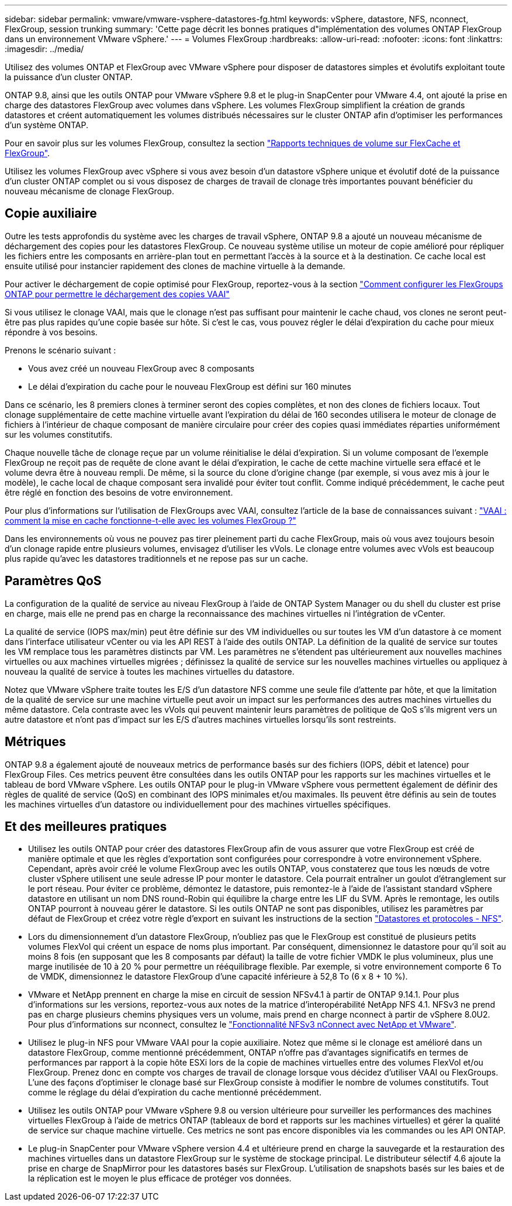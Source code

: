 ---
sidebar: sidebar 
permalink: vmware/vmware-vsphere-datastores-fg.html 
keywords: vSphere, datastore, NFS, nconnect, FlexGroup, session trunking 
summary: 'Cette page décrit les bonnes pratiques d"implémentation des volumes ONTAP FlexGroup dans un environnement VMware vSphere.' 
---
= Volumes FlexGroup
:hardbreaks:
:allow-uri-read: 
:nofooter: 
:icons: font
:linkattrs: 
:imagesdir: ../media/


[role="lead"]
Utilisez des volumes ONTAP et FlexGroup avec VMware vSphere pour disposer de datastores simples et évolutifs exploitant toute la puissance d'un cluster ONTAP.

ONTAP 9.8, ainsi que les outils ONTAP pour VMware vSphere 9.8 et le plug-in SnapCenter pour VMware 4.4, ont ajouté la prise en charge des datastores FlexGroup avec volumes dans vSphere. Les volumes FlexGroup simplifient la création de grands datastores et créent automatiquement les volumes distribués nécessaires sur le cluster ONTAP afin d'optimiser les performances d'un système ONTAP.

Pour en savoir plus sur les volumes FlexGroup, consultez la section link:../nas-containers.html["Rapports techniques de volume sur FlexCache et FlexGroup"].

Utilisez les volumes FlexGroup avec vSphere si vous avez besoin d'un datastore vSphere unique et évolutif doté de la puissance d'un cluster ONTAP complet ou si vous disposez de charges de travail de clonage très importantes pouvant bénéficier du nouveau mécanisme de clonage FlexGroup.



== Copie auxiliaire

Outre les tests approfondis du système avec les charges de travail vSphere, ONTAP 9.8 a ajouté un nouveau mécanisme de déchargement des copies pour les datastores FlexGroup. Ce nouveau système utilise un moteur de copie amélioré pour répliquer les fichiers entre les composants en arrière-plan tout en permettant l'accès à la source et à la destination. Ce cache local est ensuite utilisé pour instancier rapidement des clones de machine virtuelle à la demande.

Pour activer le déchargement de copie optimisé pour FlexGroup, reportez-vous à la section https://kb.netapp.com/onprem/ontap/dm/VAAI/How_to_Configure_ONTAP_FlexGroups_to_allow_VAAI_copy_offload["Comment configurer les FlexGroups ONTAP pour permettre le déchargement des copies VAAI"]

Si vous utilisez le clonage VAAI, mais que le clonage n'est pas suffisant pour maintenir le cache chaud, vos clones ne seront peut-être pas plus rapides qu'une copie basée sur hôte. Si c'est le cas, vous pouvez régler le délai d'expiration du cache pour mieux répondre à vos besoins.

Prenons le scénario suivant :

* Vous avez créé un nouveau FlexGroup avec 8 composants
* Le délai d'expiration du cache pour le nouveau FlexGroup est défini sur 160 minutes


Dans ce scénario, les 8 premiers clones à terminer seront des copies complètes, et non des clones de fichiers locaux. Tout clonage supplémentaire de cette machine virtuelle avant l'expiration du délai de 160 secondes utilisera le moteur de clonage de fichiers à l'intérieur de chaque composant de manière circulaire pour créer des copies quasi immédiates réparties uniformément sur les volumes constitutifs.

Chaque nouvelle tâche de clonage reçue par un volume réinitialise le délai d'expiration. Si un volume composant de l'exemple FlexGroup ne reçoit pas de requête de clone avant le délai d'expiration, le cache de cette machine virtuelle sera effacé et le volume devra être à nouveau rempli. De même, si la source du clone d'origine change (par exemple, si vous avez mis à jour le modèle), le cache local de chaque composant sera invalidé pour éviter tout conflit. Comme indiqué précédemment, le cache peut être réglé en fonction des besoins de votre environnement.

Pour plus d'informations sur l'utilisation de FlexGroups avec VAAI, consultez l'article de la base de connaissances suivant : https://kb.netapp.com/?title=onprem%2Fontap%2Fdm%2FVAAI%2FVAAI%3A_How_does_caching_work_with_FlexGroups%253F["VAAI : comment la mise en cache fonctionne-t-elle avec les volumes FlexGroup ?"^]

Dans les environnements où vous ne pouvez pas tirer pleinement parti du cache FlexGroup, mais où vous avez toujours besoin d'un clonage rapide entre plusieurs volumes, envisagez d'utiliser les vVols. Le clonage entre volumes avec vVols est beaucoup plus rapide qu'avec les datastores traditionnels et ne repose pas sur un cache.



== Paramètres QoS

La configuration de la qualité de service au niveau FlexGroup à l'aide de ONTAP System Manager ou du shell du cluster est prise en charge, mais elle ne prend pas en charge la reconnaissance des machines virtuelles ni l'intégration de vCenter.

La qualité de service (IOPS max/min) peut être définie sur des VM individuelles ou sur toutes les VM d'un datastore à ce moment dans l'interface utilisateur vCenter ou via les API REST à l'aide des outils ONTAP. La définition de la qualité de service sur toutes les VM remplace tous les paramètres distincts par VM. Les paramètres ne s'étendent pas ultérieurement aux nouvelles machines virtuelles ou aux machines virtuelles migrées ; définissez la qualité de service sur les nouvelles machines virtuelles ou appliquez à nouveau la qualité de service à toutes les machines virtuelles du datastore.

Notez que VMware vSphere traite toutes les E/S d'un datastore NFS comme une seule file d'attente par hôte, et que la limitation de la qualité de service sur une machine virtuelle peut avoir un impact sur les performances des autres machines virtuelles du même datastore. Cela contraste avec les vVols qui peuvent maintenir leurs paramètres de politique de QoS s'ils migrent vers un autre datastore et n'ont pas d'impact sur les E/S d'autres machines virtuelles lorsqu'ils sont restreints.



== Métriques

ONTAP 9.8 a également ajouté de nouveaux metrics de performance basés sur des fichiers (IOPS, débit et latence) pour FlexGroup Files. Ces metrics peuvent être consultées dans les outils ONTAP pour les rapports sur les machines virtuelles et le tableau de bord VMware vSphere. Les outils ONTAP pour le plug-in VMware vSphere vous permettent également de définir des règles de qualité de service (QoS) en combinant des IOPS minimales et/ou maximales. Ils peuvent être définis au sein de toutes les machines virtuelles d'un datastore ou individuellement pour des machines virtuelles spécifiques.



== Et des meilleures pratiques

* Utilisez les outils ONTAP pour créer des datastores FlexGroup afin de vous assurer que votre FlexGroup est créé de manière optimale et que les règles d'exportation sont configurées pour correspondre à votre environnement vSphere. Cependant, après avoir créé le volume FlexGroup avec les outils ONTAP, vous constaterez que tous les nœuds de votre cluster vSphere utilisent une seule adresse IP pour monter le datastore. Cela pourrait entraîner un goulot d'étranglement sur le port réseau. Pour éviter ce problème, démontez le datastore, puis remontez-le à l'aide de l'assistant standard vSphere datastore en utilisant un nom DNS round-Robin qui équilibre la charge entre les LIF du SVM. Après le remontage, les outils ONTAP pourront à nouveau gérer le datastore. Si les outils ONTAP ne sont pas disponibles, utilisez les paramètres par défaut de FlexGroup et créez votre règle d'export en suivant les instructions de la section link:vmware-vsphere-datastores-nfs.html["Datastores et protocoles - NFS"].
* Lors du dimensionnement d'un datastore FlexGroup, n'oubliez pas que le FlexGroup est constitué de plusieurs petits volumes FlexVol qui créent un espace de noms plus important. Par conséquent, dimensionnez le datastore pour qu'il soit au moins 8 fois (en supposant que les 8 composants par défaut) la taille de votre fichier VMDK le plus volumineux, plus une marge inutilisée de 10 à 20 % pour permettre un rééquilibrage flexible. Par exemple, si votre environnement comporte 6 To de VMDK, dimensionnez le datastore FlexGroup d'une capacité inférieure à 52,8 To (6 x 8 + 10 %).
* VMware et NetApp prennent en charge la mise en circuit de session NFSv4.1 à partir de ONTAP 9.14.1. Pour plus d'informations sur les versions, reportez-vous aux notes de la matrice d'interopérabilité NetApp NFS 4.1. NFSv3 ne prend pas en charge plusieurs chemins physiques vers un volume, mais prend en charge nconnect à partir de vSphere 8.0U2. Pour plus d'informations sur nconnect, consultez le link:https://docs.netapp.com/us-en/netapp-solutions/virtualization/vmware-vsphere8-nfsv3-nconnect.html["Fonctionnalité NFSv3 nConnect avec NetApp et VMware"].
* Utilisez le plug-in NFS pour VMware VAAI pour la copie auxiliaire. Notez que même si le clonage est amélioré dans un datastore FlexGroup, comme mentionné précédemment, ONTAP n'offre pas d'avantages significatifs en termes de performances par rapport à la copie hôte ESXi lors de la copie de machines virtuelles entre des volumes FlexVol et/ou FlexGroup. Prenez donc en compte vos charges de travail de clonage lorsque vous décidez d'utiliser VAAI ou FlexGroups. L'une des façons d'optimiser le clonage basé sur FlexGroup consiste à modifier le nombre de volumes constitutifs. Tout comme le réglage du délai d'expiration du cache mentionné précédemment.
* Utilisez les outils ONTAP pour VMware vSphere 9.8 ou version ultérieure pour surveiller les performances des machines virtuelles FlexGroup à l'aide de metrics ONTAP (tableaux de bord et rapports sur les machines virtuelles) et gérer la qualité de service sur chaque machine virtuelle. Ces metrics ne sont pas encore disponibles via les commandes ou les API ONTAP.
* Le plug-in SnapCenter pour VMware vSphere version 4.4 et ultérieure prend en charge la sauvegarde et la restauration des machines virtuelles dans un datastore FlexGroup sur le système de stockage principal. Le distributeur sélectif 4.6 ajoute la prise en charge de SnapMirror pour les datastores basés sur FlexGroup. L'utilisation de snapshots basés sur les baies et de la réplication est le moyen le plus efficace de protéger vos données.

